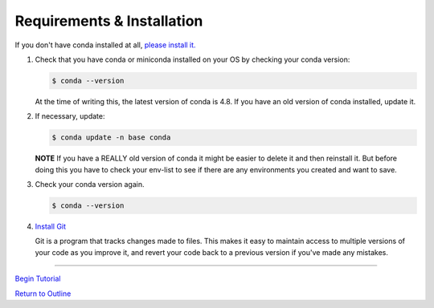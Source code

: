 .. title: requirements
.. slug: requirements
.. date: 2020-04-08 13:52:14 UTC-06:00
.. tags: 
.. category: 
.. link:
.. description: 
.. type: text
.. hidetitle: True

===========================
Requirements & Installation
===========================

If you don't have conda installed at all, `please install it. <https://docs.conda.io/projects/conda/en/latest/user-guide/install/index.html>`_

1. Check that you have conda or miniconda installed on your OS by checking your conda version: 

   .. code-block:: bash    

      $ conda --version 

   ..
   
   At the time of writing this, the latest version of conda is 4.8. If you have an old version of conda installed, update it. \

2. If necessary, update:

   .. code-block:: bash    

      $ conda update -n base conda

   ..    
   
   **NOTE** If you have a REALLY old version of conda it might be easier to delete it and then reinstall it. But before doing this you have to check your env-list to see if there are any environments you created and want to save.

3. Check your conda version again.

   .. code-block:: bash     

      $ conda --version



4. `Install Git <https://git-scm.com/book/en/v2/Getting-Started-Installing-Git>`_   
   
   Git is a program that tracks changes made to files. This makes it easy to maintain access to multiple versions of your code as you improve it, and revert your code back to a previous version if you've made any mistakes.


-----

`Begin Tutorial <link://slug/part1_1>`_

`Return to Outline <link://slug/index>`_